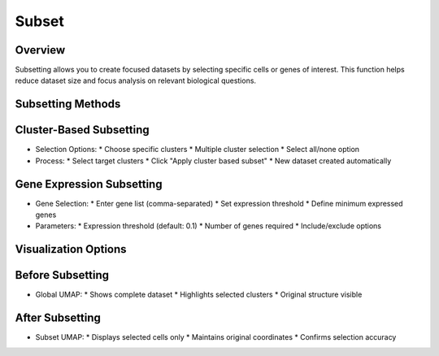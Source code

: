 Subset
===============================

Overview
--------------------
Subsetting allows you to create focused datasets by selecting specific cells or genes of interest. This function helps reduce dataset size and focus analysis on relevant biological questions.

Subsetting Methods
--------------------

Cluster-Based Subsetting
--------------------
- Selection Options:
  * Choose specific clusters
  * Multiple cluster selection
  * Select all/none option
- Process:
  * Select target clusters
  * Click "Apply cluster based subset"
  * New dataset created automatically

.. image:: ../_static/images/single_dataset_analysis/subset.png
   :width: 90%
   :align: center

Gene Expression Subsetting
--------------------
- Gene Selection:
  * Enter gene list (comma-separated)
  * Set expression threshold
  * Define minimum expressed genes
- Parameters:
  * Expression threshold (default: 0.1)
  * Number of genes required
  * Include/exclude options

Visualization Options
--------------------

Before Subsetting
--------------------
- Global UMAP:
  * Shows complete dataset
  * Highlights selected clusters
  * Original structure visible

After Subsetting
--------------------
- Subset UMAP:
  * Displays selected cells only
  * Maintains original coordinates
  * Confirms selection accuracy